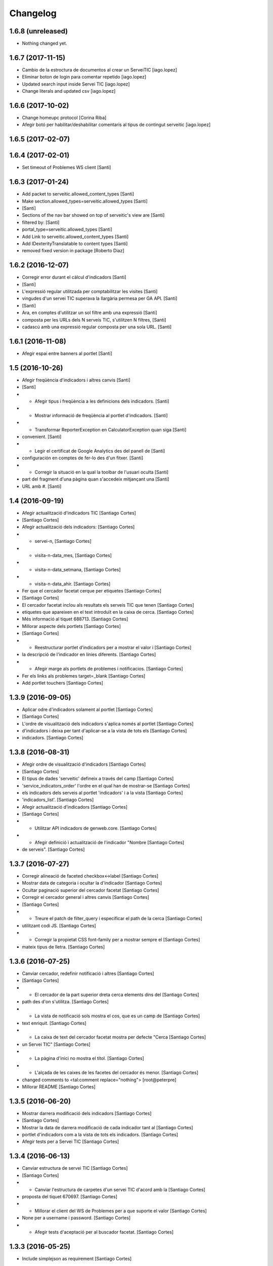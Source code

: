 Changelog
=========

1.6.8 (unreleased)
------------------

- Nothing changed yet.


1.6.7 (2017-11-15)
------------------

* Cambio de la estroctura de documentos al crear un ServeiTIC [iago.lopez]
* Eliminar boton de login para comentar repetido [iago.lopez]
* Updated search input inside Servei TIC [iago.lopez]
* Change literals and updated csv [iago.lopez]

1.6.6 (2017-10-02)
------------------

* Change homeupc protocol [Corina Riba]
* Afegir botó per habilitar/deshabilitar comentaris al tipus de contingut serveitic [iago.lopez]

1.6.5 (2017-02-07)
------------------



1.6.4 (2017-02-01)
------------------

* Set timeout of Problemes WS client [Santi]

1.6.3 (2017-01-24)
------------------

* Add packet to serveitic.allowed_content_types [Santi]
* Make section.allowed_types=serveitic.allowed_types [Santi]
*  [Santi]
* Sections of the nav bar showed on top of serveitic's view are [Santi]
* filtered by: [Santi]
* portal_type=serveitic.allowed_types [Santi]
* Add Link to serveitic.allowed_content_types [Santi]
* Add IDexterityTranslatable to content types [Santi]
* removed fixed version in package [Roberto Diaz]

1.6.2 (2016-12-07)
------------------

* Corregir error durant el càlcul d'indicadors [Santi]
*  [Santi]
* L'expressió regular utilitzada per comptabilitzar les visites [Santi]
* vingudes d'un servei TIC superava la llargària permesa per GA API. [Santi]
*  [Santi]
* Ara, en comptes d'utilitzar un sol filtre amb una expressió [Santi]
* composta per les URLs dels N serveis TIC, s'utilitzen N filtres, [Santi]
* cadascú amb una expressió regular composta per una sola URL. [Santi]

1.6.1 (2016-11-08)
------------------

* Afegir espai entre banners al portlet [Santi]

1.5 (2016-10-26)
----------------

* Afegir freqüència d'indicadors i altres canvis [Santi]
*  [Santi]
* - Afegir tipus i freqüència a les definicions dels indicadors. [Santi]
* - Mostrar informació de freqüència al portlet d'indicadors. [Santi]
* - Transformar ReporterException en CalculatorException quan siga [Santi]
* convenient. [Santi]
* - Legir el certificat de Google Analytics des del panell de [Santi]
* configuración en comptes de fer-lo des d'un fitxer. [Santi]
* - Corregir la situació en la qual la toolbar de l'usuari oculta [Santi]
* part del fragment d'una pàgina quan s'accedeix mitjançant una [Santi]
* URL amb #. [Santi]

1.4 (2016-09-19)
----------------

* Afegir actualització d'indicadors TIC [Santiago Cortes]
*  [Santiago Cortes]
* Afegir actualització dels indicadors: [Santiago Cortes]
* - servei-n, [Santiago Cortes]
* - visita-n-data_mes, [Santiago Cortes]
* - visita-n-data_setmana, [Santiago Cortes]
* - visita-n-data_ahir. [Santiago Cortes]
* Fer que el cercador facetat cerque per etiquetes [Santiago Cortes]
*  [Santiago Cortes]
* El cercador facetat inclou als resultats els serveis TIC que tenen [Santiago Cortes]
* etiquetes que apareixen en el text introduït en la caixa de cerca. [Santiago Cortes]
* Més informació al tiquet 688713. [Santiago Cortes]
* Millorar aspecte dels portlets [Santiago Cortes]
*  [Santiago Cortes]
* - Reestructurar portlet d'indicadors per a mostrar el valor i [Santiago Cortes]
* la descripció de l'indicador en línies diferents. [Santiago Cortes]
* - Afegir marge als portlets de problemes i notificacios. [Santiago Cortes]
* Fer els links als problemes target=_blank [Santiago Cortes]
* Add portlet touchers [Santiago Cortes]

1.3.9 (2016-09-05)
------------------

* Aplicar odre d'indicadors solament al portlet [Santiago Cortes]
*  [Santiago Cortes]
* L'ordre de visualització dels indicadors s'aplica només al portlet [Santiago Cortes]
* d'indicadors i deixa per tant d'aplicar-se a la vista de tots els [Santiago Cortes]
* indicadors. [Santiago Cortes]

1.3.8 (2016-08-31)
------------------

* Afegir ordre de visualització d'indicadors [Santiago Cortes]
*  [Santiago Cortes]
* El tipus de dades 'serveitic' defineix a través del camp [Santiago Cortes]
* 'service_indicators_order' l'ordre en el qual han de mostrar-se [Santiago Cortes]
* els indicadors dels serveis al portlet 'indicadors' i a la vista [Santiago Cortes]
* 'indicadors_list'. [Santiago Cortes]
* Afegir actualització d'indicadors [Santiago Cortes]
*  [Santiago Cortes]
* - Utilitzar API indicadors de genweb.core. [Santiago Cortes]
* - Afegir definició i actualització de l'indicador "Nombre [Santiago Cortes]
* de serveis". [Santiago Cortes]

1.3.7 (2016-07-27)
------------------

* Corregir alineació de faceted checkbox↔label [Santiago Cortes]
* Mostrar data de categoria i ocultar la d'indicador [Santiago Cortes]
* Ocultar paginació superior del cercador facetat [Santiago Cortes]
* Corregir el cercador general i altres canvis [Santiago Cortes]
*  [Santiago Cortes]
* - Treure el patch de filter_query i especificar el path de la cerca [Santiago Cortes]
* utilitzant codi JS. [Santiago Cortes]
* - Corregir la propietat CSS font-family per a mostrar sempre el [Santiago Cortes]
* mateix tipus de lletra. [Santiago Cortes]

1.3.6 (2016-07-25)
------------------

* Canviar cercador, redefinir notificació i altres [Santiago Cortes]
*  [Santiago Cortes]
* - El cercador de la part superior dreta cerca elements dins del [Santiago Cortes]
* path des d'on s'utilitza. [Santiago Cortes]
* - La vista de notificació sols mostra el cos, que es un camp de [Santiago Cortes]
* text enriquit. [Santiago Cortes]
* - La caixa de text del cercador facetat mostra per defecte "Cerca [Santiago Cortes]
* un Servei TIC" [Santiago Cortes]
* - La pàgina d'inici no mostra el títol. [Santiago Cortes]
* - L'alçada de les caixes de les facetes del cercador és menor. [Santiago Cortes]
* changed comments to <tal:comment replace="nothing"> [root@peterpre]
* Millorar README [Santiago Cortes]

1.3.5 (2016-06-20)
------------------

* Mostrar darrera modificació dels indicadors [Santiago Cortes]
*  [Santiago Cortes]
* Mostrar la data de darrera modificació de cada indicador tant al [Santiago Cortes]
* portlet d'indicadors com a la vista de tots els indicadors. [Santiago Cortes]
* Afegir tests per a Servei TIC [Santiago Cortes]

1.3.4 (2016-06-13)
------------------

* Canviar estructura de servei TIC [Santiago Cortes]
*  [Santiago Cortes]
* - Canviar l'estructura de carpetes d'un servei TIC d'acord amb la [Santiago Cortes]
* proposta del tiquet 670697. [Santiago Cortes]
* - Millorar el client del WS de Problemes per a que suporte el valor [Santiago Cortes]
* None per a username i password. [Santiago Cortes]
* - Afegir tests d'aceptació per al buscador facetat. [Santiago Cortes]

1.3.3 (2016-05-25)
------------------

* Include simplejson as requirement [Santiago Cortes]

1.3.2 (2016-05-20)
------------------

* Evitar que la reinstal·lació elimine les facetes [Santiago Cortes]

1.3.1 (2016-05-20)
------------------

* Processar respostes buides del WS d'Indicadors [Santiago Cortes]
*  [Santiago Cortes]
* - Considerar les respostes HTTP amb el cos buit com a llista [Santiago Cortes]
* JSON buida. [Santiago Cortes]

1.3 (2016-05-20)
----------------

* Millorar l'aspecte del portlet d'indicadors [Santiago Cortes]
*  [Santiago Cortes]
* - Canviar l'estructura HTML del portlet d'indicadors i també dels [Santiago Cortes]
* portlets de problemes i notificacions per a que siguen consistents. [Santiago Cortes]
* - Eliminar el prefix de les categories que comencen amb el nom del [Santiago Cortes]
* seu indicador. [Santiago Cortes]
* - Corregir els estils CSS dels formularis de creació i edició d'un [Santiago Cortes]
* Servei TIC. [Santiago Cortes]
* Corregir problemes i simplificar codi JS [Santiago Cortes]
*  [Santiago Cortes]
* - Fer que el valor dels camps de contrasenya de la secció Serveis TIC [Santiago Cortes]
* del panell de control no es perden quan es desa el formulari. [Santiago Cortes]
* - Corregir un problema amb la visualització de la versió retallada de [Santiago Cortes]
* la imatge de capçalera d'un servei. [Santiago Cortes]
* - Canviar l'estructura HTML del indicadors. [Santiago Cortes]
* - Moure el codi JavaScript a un sol fitxer i simplificar el codi JS de [Santiago Cortes]
* les plantilles HTML. [Santiago Cortes]
* Millorar el rendiment [Santiago Cortes]
*  [Santiago Cortes]
* - Mostrar una versió retallada de la imatge de capçalera [Santiago Cortes]
* de cada servei. [Santiago Cortes]
* - Eliminar una petició asíncrona a la pàgina d'inici. [Santiago Cortes]
* - Eliminar codi JavaScript no utilitzat. [Santiago Cortes]
* - Utilitzar una versió comprimida sense pèrdua de la imatge [Santiago Cortes]
* de capçalera de la pàgina d'inici. [Santiago Cortes]
* - Especificar la mida de les imatges de la barra de compartir. [Santiago Cortes]

1.2 (2016-05-04)
----------------

* Utilitzar imatges reduïdes als resultats de cerca [Santiago Cortes]
* Afegir icona RSS i altres millores [Santiago Cortes]
*  [Santiago Cortes]
* - Afegir una icona RSS al pop-up de "Comparteix" d'un servei. [Santiago Cortes]
* - Mostrar els títols dels serveis amb el seu cas natural de [Santiago Cortes]
* majúscules/minúscules. [Santiago Cortes]
* - Millorar els banners sense imatge per a que s'adapten a l'altura [Santiago Cortes]
* del seu contingut i no mostren la icona d'obrir en una pestanya nova. [Santiago Cortes]

1.1 (2016-04-26)
----------------

* Afegir portlet d'indicadors i altres millores [Santiago Cortes]
*  [Santiago Cortes]
* - Afegir el porlet d'indicadors a la vista d'un servei. [Santiago Cortes]
* - Corregir errors de codificació als Dexterity FTIs. [Santiago Cortes]
* - Afegir imatge per defecte per al resultat de cerca d'un servei. [Santiago Cortes]
* - Reestructurar la capçalera i el peu. [Santiago Cortes]
* - Afegir realm authorization al client web de problemes. [Santiago Cortes]
* - Afegir manual d'ús. [Santiago Cortes]
* - Corregir els behaviors de Notificació. [Santiago Cortes]
* - Millorar estils css. [Santiago Cortes]
* Fix carousel navigation, improve banner portlet [Santiago Cortes]
*  [Santiago Cortes]
* - Fix carousel navigation so that the next and prev links do not behave [Santiago Cortes]
* like anchor links and do not reload the page. [Santiago Cortes]
* - Add title getter to the banner portlet assignment to show the [Santiago Cortes]
* banner type on the porlets manager. [Santiago Cortes]
* - Add description to Notificació TIC Dexterity FTI. [Santiago Cortes]
* Add custom rolemap [Santiago Cortes]
* Make info-link configurable via control panel [Santiago Cortes]
*  [Santiago Cortes]
* The info icon (i) on the upper bar links now to a URL that is set on [Santiago Cortes]
* the Serveis TIC settings section of the control panel. [Santiago Cortes]

1.0 (2016-04-07)
----------------

- Initial release
